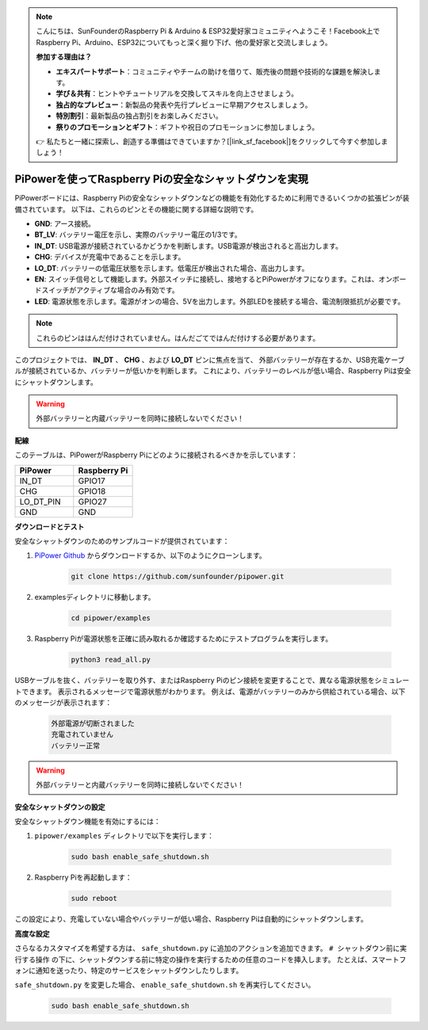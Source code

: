 .. note::

    こんにちは、SunFounderのRaspberry Pi & Arduino & ESP32愛好家コミュニティへようこそ！Facebook上でRaspberry Pi、Arduino、ESP32についてもっと深く掘り下げ、他の愛好家と交流しましょう。

    **参加する理由は？**

    - **エキスパートサポート**：コミュニティやチームの助けを借りて、販売後の問題や技術的な課題を解決します。
    - **学び＆共有**：ヒントやチュートリアルを交換してスキルを向上させましょう。
    - **独占的なプレビュー**：新製品の発表や先行プレビューに早期アクセスしましょう。
    - **特別割引**：最新製品の独占割引をお楽しみください。
    - **祭りのプロモーションとギフト**：ギフトや祝日のプロモーションに参加しましょう。

    👉 私たちと一緒に探索し、創造する準備はできていますか？[|link_sf_facebook|]をクリックして今すぐ参加しましょう！

PiPowerを使ってRaspberry Piの安全なシャットダウンを実現
=======================================================

PiPowerボードには、Raspberry Piの安全なシャットダウンなどの機能を有効化するために利用できるいくつかの拡張ピンが装備されています。
以下は、これらのピンとその機能に関する詳細な説明です。

.. image:: img/io_pin.png
   :width: 500
   :align: center

* **GND**: アース接続。
* **BT_LV**: バッテリー電圧を示し、実際のバッテリー電圧の1/3です。
* **IN_DT**: USB電源が接続されているかどうかを判断します。USB電源が検出されると高出力します。
* **CHG**: デバイスが充電中であることを示します。
* **LO_DT**: バッテリーの低電圧状態を示します。低電圧が検出された場合、高出力します。
* **EN**: スイッチ信号として機能します。外部スイッチに接続し、接地するとPiPowerがオフになります。これは、オンボードスイッチがアクティブな場合のみ有効です。
* **LED**: 電源状態を示します。電源がオンの場合、5Vを出力します。外部LEDを接続する場合、電流制限抵抗が必要です。

.. note:: これらのピンははんだ付けされていません。はんだごてではんだ付けする必要があります。

このプロジェクトでは、 **IN_DT** 、 **CHG** 、および **LO_DT** ピンに焦点を当て、
外部バッテリーが存在するか、USB充電ケーブルが接続されているか、バッテリーが低いかを判断します。
これにより、バッテリーのレベルが低い場合、Raspberry Piは安全にシャットダウンします。

.. warning:: 外部バッテリーと内蔵バッテリーを同時に接続しないでください！

**配線**

このテーブルは、PiPowerがRaspberry Piにどのように接続されるべきかを示しています：

.. list-table:: 
    :widths: 50 50
    :header-rows: 1

    * - PiPower
      - Raspberry Pi
    * - IN_DT
      - GPIO17
    * - CHG
      - GPIO18
    * - LO_DT_PIN
      - GPIO27
    * - GND
      - GND

**ダウンロードとテスト**

安全なシャットダウンのためのサンプルコードが提供されています：

1. `PiPower Github <https://github.com/sunfounder/pipower.git>`_ からダウンロードするか、以下のようにクローンします。

    .. code-block::

        git clone https://github.com/sunfounder/pipower.git

2. examplesディレクトリに移動します。

    .. code-block::

        cd pipower/examples

3. Raspberry Piが電源状態を正確に読み取れるか確認するためにテストプログラムを実行します。

    .. code-block::

        python3 read_all.py

USBケーブルを抜く、バッテリーを取り外す、またはRaspberry Piのピン接続を変更することで、異なる電源状態をシミュレートできます。
表示されるメッセージで電源状態がわかります。
例えば、電源がバッテリーのみから供給されている場合、以下のメッセージが表示されます：

    .. code-block::

        外部電源が切断されました
        充電されていません
        バッテリー正常

.. warning:: 外部バッテリーと内蔵バッテリーを同時に接続しないでください！

**安全なシャットダウンの設定**

安全なシャットダウン機能を有効にするには：

1. ``pipower/examples`` ディレクトリで以下を実行します：

    .. code-block::

        sudo bash enable_safe_shutdown.sh

2. Raspberry Piを再起動します：

    .. code-block::

        sudo reboot

この設定により、充電していない場合やバッテリーが低い場合、Raspberry Piは自動的にシャットダウンします。

**高度な設定**

さらなるカスタマイズを希望する方は、 ``safe_shutdown.py`` に追加のアクションを追加できます。
``# シャットダウン前に実行する操作`` の下に、シャットダウンする前に特定の操作を実行するための任意のコードを挿入します。
たとえば、スマートフォンに通知を送ったり、特定のサービスをシャットダウンしたりします。

``safe_shutdown.py`` を変更した場合、 ``enable_safe_shutdown.sh`` を再実行してください。

    .. code-block::

        sudo bash enable_safe_shutdown.sh
